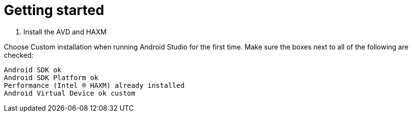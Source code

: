 = Getting started
:published_at: 2017-02-04

2. Install the AVD and HAXM

Choose Custom installation when running Android Studio for the first time. Make sure the boxes next to all of the following are checked:

    Android SDK ok
    Android SDK Platform ok
    Performance (Intel ® HAXM) already installed
    Android Virtual Device ok custom